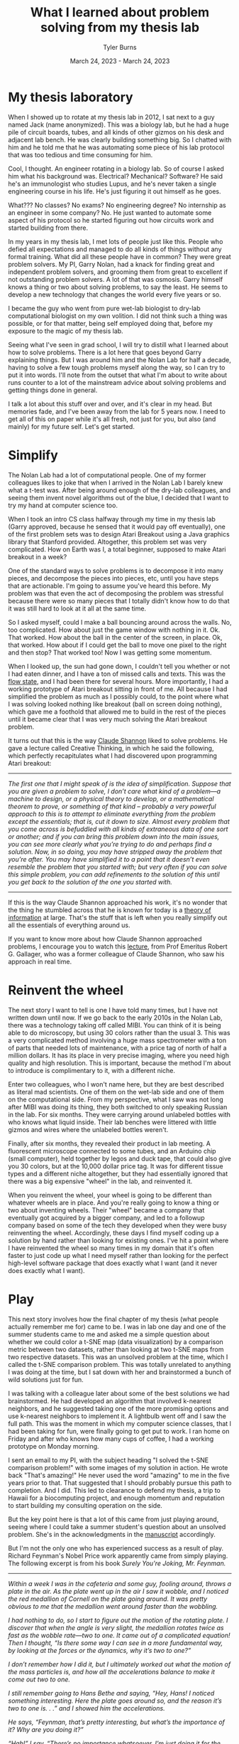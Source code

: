 #+Title: What I learned about problem solving from my thesis lab
#+Author: Tyler Burns
#+Date: March 24, 2023 - March 24, 2023

* My thesis laboratory
When I showed up to rotate at my thesis lab in 2012, I sat next to a guy named Jack (name anonymized). This was a biology lab, but he had a huge pile of circuit boards, tubes, and all kinds of other gizmos on his desk and adjacent lab bench. He was clearly building something big. So I chatted with him and he told me that he was automating some piece of his lab protocol that was too tedious and time consuming for him.

Cool, I thought. An engineer rotating in a biology lab. So of course I asked him what his background was. Electrical? Mechanical? Software? He said he's an immunologist who studies Lupus, and he's never taken a single engineering course in his life. He's just figuring it out himself as he goes.

What??? No classes? No exams? No engineering degree? No internship as an engineer in some company? No. He just wanted to automate some aspect of his protocol so he started figuring out how circuits work and started building from there.

In my years in my thesis lab, I met lots of people just like this. People who defied all expectations and managed to do all kinds of things without any formal training. What did all these people have in common? They were great problem solvers. My PI, Garry Nolan, had a knack for finding great and independent problem solvers, and grooming them from great to excellent if not outstanding problem solvers. A lot of that was osmosis. Garry himself knows a thing or two about solving problems, to say the least. He seems to develop a new technology that changes the world every five years or so. 

I became the guy who went from pure wet-lab biologist to dry-lab computational biologist on my own volition. I did not think such a thing was possible, or for that matter, being self employed doing that, before my exposure to the magic of my thesis lab.

Seeing what I've seen in grad school, I will try to distill what I learned about how to solve problems. There is a lot here that goes beyond Garry explaining things. But I was around him and the Nolan Lab for half a decade, having to solve a few tough problems myself along the way, so I can try to put it into words. I'll note from the outset that what I'm about to write about runs counter to a lot of the mainstream advice about solving problems and getting things done in general.

I talk a lot about this stuff over and over, and it's clear in my head. But memories fade, and I've been away from the lab for 5 years now. I need to get all of this on paper while it's all fresh, not just for you, but also (and mainly) for my future self. Let's get started.

* Simplify
The Nolan Lab had a lot of computational people. One of my former colleagues likes to joke that when I arrived in the Nolan Lab I barely knew what a t-test was. After being around enough of the dry-lab colleagues, and seeing them invent novel algorithms out of the blue, I decided that I want to try my hand at computer science too. 

When I took an intro CS class halfway through my time in my thesis lab (Garry approved, because he sensed that it would pay off eventually), one of the first problem sets was to design Atari Breakout using a Java graphics library that Stanford provided. Altogether, this problem set was very complicated. How on Earth was I, a total beginner, supposed to make Atari breakout in a week?

One of the standard ways to solve problems is to decompose it into many pieces, and decompose the pieces into pieces, etc, until you have steps that are actionable. I'm going to assume you've heard this before. My problem was that even the act of decomposing the problem was stressful because there were so many pieces that I totally didn't know how to do that it was still hard to look at it all at the same time.

So I asked myself, could I make a ball bouncing around across the walls. No, too complicated. How about just the game window with nothing in it. Ok. That worked. How about the ball in the center of the screen, in place. Ok, that worked. How about if I could get the ball to move one pixel to the right and then stop? That worked too! Now I was getting some momentum.

When I looked up, the sun had gone down, I couldn't tell you whether or not I had eaten dinner, and I have a ton of missed calls and texts. This was the [[./tao_of_problem_solving.html][flow state]], and I had been there for several hours. More importantly, I had a working prototype of Atari breakout sitting in front of me. All because I had simplified the problem as much as I possibly could, to the point where what I was solving looked nothing like breakout (ball on screen doing nothing), which gave me a foothold that allowed me to build in the rest of the pieces until it became clear that I was very much solving the Atari breakout problem.

It turns out that this is the way [[https://en.wikipedia.org/wiki/Claude_Shannon][Claude Shannon]] liked to solve problems. He gave a lecture called Creative Thinking, in which he said the following, which perfectly recapitulates what I had discovered upon programming Atari breakout:

-----
/The first one that I might speak of is the idea of simplification. Suppose that you are given a problem to solve, I don’t care what kind of a problem—a machine to design, or a physical theory to develop, or a mathematical theorem to prove, or something of that kind – probably a very powerful approach to this is to attempt to eliminate everything from the problem except the essentials; that is, cut it down to size. Almost every problem that you come across is befuddled with all kinds of extraneous data of one sort or another; and if you can bring this problem down into the main issues, you can see more clearly what you’re trying to do and perhaps find a solution. Now, in so doing, you may have stripped away the problem that you’re after. You may have simplified it to a point that it doesn’t even resemble the problem that you started with; but very often if you can solve this simple problem, you can add refinements to the solution of this until you get back to the solution of the one you started with./
-----

If this is the way Claude Shannon approached his work, it's no wonder that the thing he stumbled across that he is known for today is a [[https://en.wikipedia.org/wiki/Information_theory][theory of information]] at large. That's the stuff that is left when you really simplify out all the essentials of everything around us.

If you want to know more about how Claude Shannon approached problems, I encourage you to watch this [[https://www.youtube.com/watch?v=neA0NJNUEfM][lecture]], from Prof Emeritus Robert G. Gallager, who was a former colleague of Claude Shannon, who saw his approach in real time. 

* Reinvent the wheel
The next story I want to tell is one I have told many times, but I have not written down until now. If we go back to the early 2010s in the Nolan Lab, there was a technology taking off called MIBI. You can think of it is being able to do microscopy, but using 30 colors rather than the usual 3. This was a very complicated method involving a huge mass spectrometer with a ton of parts that needed lots of maintenance, with a price tag of north of half a million dollars. It has its place in very precise imaging, where you need high quality and high resolution. This is important, because the method I'm about to introduce is complimentary to it, with a different niche.

Enter two colleagues, who I won't name here, but they are best described as literal mad scientists. One of them on the wet-lab side and one of them on the computational side. From my perspective, what I saw was not long after MIBI was doing its thing, they both switched to only speaking Russian in the lab. For six months. They were carrying around unlabeled bottles with who knows what liquid inside. Their lab benches were littered with little gizmos and wires where the unlabeled bottles weren't.

Finally, after six months, they revealed their product in lab meeting. A fluorescent microscope connected to some tubes, and an Arduino chip (small computer), held together by legos and duck tape, that could also give you 30 colors, but at the 10,000 dollar price tag. It was for different tissue types and a different niche altogether, but they had essentially ignored that there was a big expensive "wheel" in the lab, and reinvented it.

When you reinvent the wheel, your wheel is going to be different than whatever wheels are in place. And you're really going to know a thing or two about inventing wheels. Their "wheel" became a company that eventually got acquired by a bigger company, and led to a followup company based on some of the tech they developed when they were busy reinventing the wheel. Accordingly, these days I find myself coding up a solution by hand rather than looking for existing ones. I've hit a point where I have reinvented the wheel so many times in my domain that it's often faster to just code up what I need myself rather than looking for the perfect high-level software package that does exactly what I want (and it never does exactly what I want).

* Play
This next story involves how the final chapter of my thesis (what people actually remember me for) came to be. I was in lab one day and one of the summer students came to me and asked me a simple question about whether we could color a t-SNE map (data visualization) by a comparison metric between two datasets, rather than looking at two t-SNE maps from two respective datasets. This was an unsolved problem at the time, which I called the t-SNE comparison problem. This was totally unrelated to anything I was doing at the time, but I sat down with her and brainstormed a bunch of wild solutions just for fun.

I was talking with a colleague later about some of the best solutions we had brainstormed. He had developed an algorithm that involved k-nearest neighbors, and he suggested taking one of the more promising options and use k-nearest neighbors to implement it. A lightbulb went off and I saw the full path. This was the moment in which my computer science classes, that I had been taking for fun, were finally going to get put to work. I ran home on Friday and after who knows how many cups of coffee, I had a working prototype on Monday morning.

I sent an email to my PI, with the subject heading "I solved the t-SNE comparison problem!" with some images of my solution in action. He wrote back "That's amazing!" He never used the word "amazing" to me in the five years prior to that. That suggested that I should probably pursue this path to completion. And I did. This led to clearance to defend my thesis, a trip to Hawaii for a biocomputing project, and enough momentum and reputation to start building my consulting operation on the side. 

But the key point here is that a lot of this came from just playing around, seeing where I could take a summer student's question about an unsolved problem. She's in the acknowledgments in the [[https://www.biorxiv.org/content/10.1101/337485v1][manuscript]] accordingly.

But I'm not the only one who has experienced success as a result of play. Richard Feynman's Nobel Price work apparently came from simply playing. The following excerpt is from his book /Surely You're Joking, Mr. Feynman./

-----
/Within a week I was in the cafeteria and some guy, fooling around, throws a plate in the air. As the plate went up in the air I saw it wobble, and I noticed the red medallion of Cornell on the plate going around. It was pretty obvious to me that the medallion went around faster than the wobbling./

/I had nothing to do, so I start to figure out the motion of the rotating plate. I discover that when the angle is very slight, the medallion rotates twice as fast as the wobble rate—two to one. It came out of a complicated equation! Then I thought, “Is there some way I can see in a more fundamental way, by looking at the forces or the dynamics, why it’s two to one?”/

/I don’t remember how I did it, but I ultimately worked out what the motion of the mass particles is, and how all the accelerations balance to make it come out two to one./

/I still remember going to Hans Bethe and saying, “Hey, Hans! I noticed something interesting. Here the plate goes around so, and the reason it’s two to one is. . .” and I showed him the accelerations./

/He says, “Feynman, that’s pretty interesting, but what’s the importance of it? Why are you doing it?”/

/“Hah!” I say. “There’s no importance whatsoever. I’m just doing it for the fun of it.” His reaction didn’t discourage me; I had made up my mind I was going to enjoy physics and do whatever I liked./

/I went on to work out equations of wobbles. Then I thought about how electron orbits start to move in relativity. Then there’s the Dirac Equation in electrodynamics. And then quantum electrodynamics. And before I knew it (it was a very short time) I was “playing”—working, really with the same old problem that I loved so much, that I had stopped working on when I went to Los Alamos: my thesis‑type problems; all those old‑fashioned, wonderful things./

/It was effortless. It was easy to play with these things. It was like uncorking a bottle: Everything flowed out effortlessly. I almost tried to resist it! There was no importance to what I was doing, but ultimately there was. The diagrams and the whole business that I got the Nobel Prize for came from that piddling around with the wobbling plate.”/
-----

What's the moral of the story? A lot of good can come out of just playing and being playful when you really should be working.

* Leverage what you know
The final story I'll tell comes from a little addictive habit that I had in my thesis lab that continued with me after I graduated: endless, mindless scrolling. I have written extensively about this [[./scrolling_problem.html][elsewhere]], but in sum, the inflammatory content in my feeds acts as malware, leading to a distorted perception of the world.

I realized at some point that my day job doing single-cell data analysis, a continuation of my thesis lab work, involves curating a huge stream of data rather than scrolling down an excel sheet. I cluster it, I annotate the clusters, I do dimension reduction, and I do various visualizations. I produce insights. How is my scrolling problem any different than single-cell data before I analyze it? I was fresh out of the Nolan Lab, and I could still channel the energy of that place at will (and one of the reasons I'm writing this article is so I can do that for the rest of my life, with these stories). So leveraging my training, how do I solve the scrolling problem?

Enter Natural Language Processing, or NLP (which you might know of as large language models like ChatGPT and all of its friends). While the generative aspect of these language models is popular right now, one thing that is overlooked at the moment is that we can turn the content of my scrolls into coordinate points on an XY coordinate plane, where similar titles/tweets/etc are grouped near each other. This is because these language models can also judge whether two sentences are similar to each other or different, and how much so. Then you get a map instead of a feed. At the same time, we can sort and pull out relevant articles either from the map or from the content metadata (eg. likes, retweets). Then we can pull out the insights we need and not get stuck in the infinite scrolling loop.

Having seen what I saw in the Nolan Lab, I knew that I probably didn't have to take a bunch of NLP classes to get started. I had the confidence to know that if I just went for it I could probably get somewhere meaningful. What I did accordingly is leverage my single-cell analysis workflow to take on my bad habit of mindless scrolling by figuring out how to take my feed and make that data look as similar as possible as the data I'm used to processing. This is to say that in your life, with the skills you have, there might be problems that unknown to you, you are fully capable of solving. So always be on the lookout. 
* Conclusion
It was the moment where Jack told me that he knew nothing about engineering and was just figuring things out as he went, where I realized that I was in a special place. So much of what I saw and experienced, I didn't know was possible. From being able to learn computer science later in life while working as a busy wet-lab biology grad student, to my two colleagues completely reinventing a complicated device, complete with legos and duck tape, to the final chapter of my thesis coming from just playing around, to being able to work as a consultant. All of these things have the same element in common: just going for it, and figuring things out as they come.

But within the space of figuring things out as they come, high-velocity problem solving, there are several themes that come up. Problems, especially problems outside your comfort zone, are stressful. So simplifying as much as you can, even to the point where what you're solving looks nothing like the original problem, is perfectly fine. There is advice out there that goes something like "simplify but not too much." I would say simplify as much as you want and don't worry about whether you simplify too much. What matters is you get started on /something/ even remotely related to the problem. Then we have reinventing the wheel, which flies in the face of standard advice. You do lose a lot of time if you do it like this, but the understanding you gain, if you don't come up with something groundbreaking, pays it back in the long run. You have the element of play. I would guess it has something to do with simply being more open minded and free allowing you to better explore the solution space of whatever you're working on. And finally, leveraging what you know (to solve problems in other domains), which flies in the face of any of the conventional advice of "stay in your lane."

I hope you are able to take some of these stories and run with them. I hope that I can still conjure the Nolan Lab energy decades from now, when I re-read this article. I've barely scratched the surface. There are plenty more stories to tell. But I simply hope that the reader of this document can capture some of the Nolan Lab energy too. 


